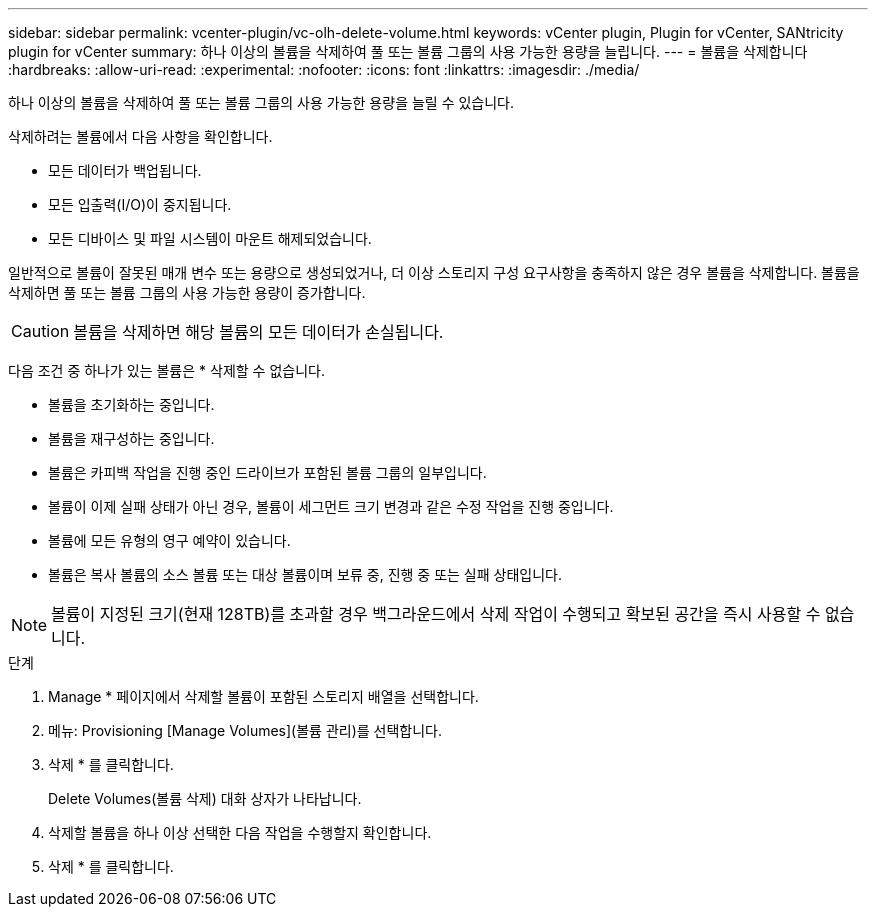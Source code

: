 ---
sidebar: sidebar 
permalink: vcenter-plugin/vc-olh-delete-volume.html 
keywords: vCenter plugin, Plugin for vCenter, SANtricity plugin for vCenter 
summary: 하나 이상의 볼륨을 삭제하여 풀 또는 볼륨 그룹의 사용 가능한 용량을 늘립니다. 
---
= 볼륨을 삭제합니다
:hardbreaks:
:allow-uri-read: 
:experimental: 
:nofooter: 
:icons: font
:linkattrs: 
:imagesdir: ./media/


[role="lead"]
하나 이상의 볼륨을 삭제하여 풀 또는 볼륨 그룹의 사용 가능한 용량을 늘릴 수 있습니다.

삭제하려는 볼륨에서 다음 사항을 확인합니다.

* 모든 데이터가 백업됩니다.
* 모든 입출력(I/O)이 중지됩니다.
* 모든 디바이스 및 파일 시스템이 마운트 해제되었습니다.


일반적으로 볼륨이 잘못된 매개 변수 또는 용량으로 생성되었거나, 더 이상 스토리지 구성 요구사항을 충족하지 않은 경우 볼륨을 삭제합니다. 볼륨을 삭제하면 풀 또는 볼륨 그룹의 사용 가능한 용량이 증가합니다.


CAUTION: 볼륨을 삭제하면 해당 볼륨의 모든 데이터가 손실됩니다.

다음 조건 중 하나가 있는 볼륨은 * 삭제할 수 없습니다.

* 볼륨을 초기화하는 중입니다.
* 볼륨을 재구성하는 중입니다.
* 볼륨은 카피백 작업을 진행 중인 드라이브가 포함된 볼륨 그룹의 일부입니다.
* 볼륨이 이제 실패 상태가 아닌 경우, 볼륨이 세그먼트 크기 변경과 같은 수정 작업을 진행 중입니다.
* 볼륨에 모든 유형의 영구 예약이 있습니다.
* 볼륨은 복사 볼륨의 소스 볼륨 또는 대상 볼륨이며 보류 중, 진행 중 또는 실패 상태입니다.



NOTE: 볼륨이 지정된 크기(현재 128TB)를 초과할 경우 백그라운드에서 삭제 작업이 수행되고 확보된 공간을 즉시 사용할 수 없습니다.

.단계
. Manage * 페이지에서 삭제할 볼륨이 포함된 스토리지 배열을 선택합니다.
. 메뉴: Provisioning [Manage Volumes](볼륨 관리)를 선택합니다.
. 삭제 * 를 클릭합니다.
+
Delete Volumes(볼륨 삭제) 대화 상자가 나타납니다.

. 삭제할 볼륨을 하나 이상 선택한 다음 작업을 수행할지 확인합니다.
. 삭제 * 를 클릭합니다.

